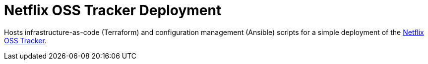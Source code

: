 = Netflix OSS Tracker Deployment

Hosts infrastructure-as-code (Terraform) and configuration management (Ansible) scripts for a simple deployment of the https://github.com/Netflix/osstracker[Netflix OSS Tracker].
